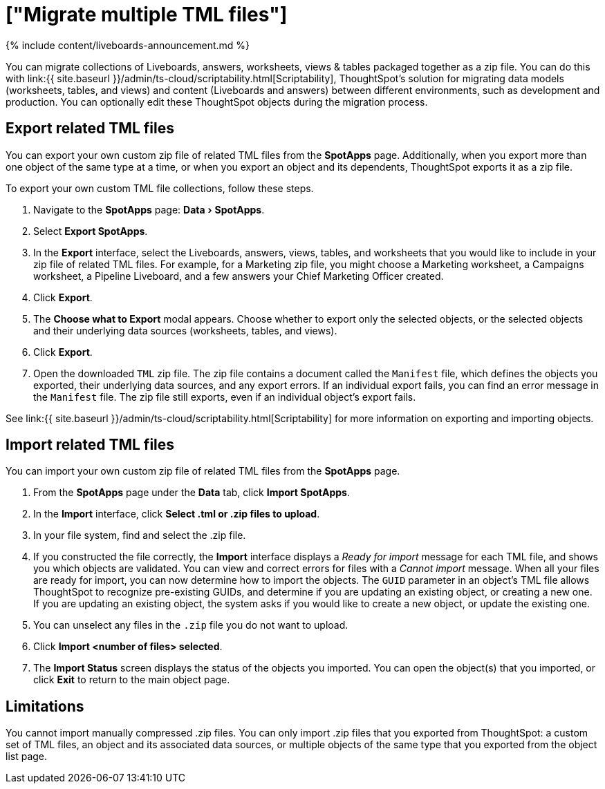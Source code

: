 = ["Migrate multiple TML files"]
:experimental:
:last_updated: 11/05/2021
:permalink: /:collection/:path.html
:redirect_from: ["/admin/scriptability/app-templates.html"]
:sidebar: mydoc_sidebar
:summary: You can migrate multiple objects to and from clusters using TML, ThoughtSpot's modeling language.

{% include content/liveboards-announcement.md %}

You can migrate collections of Liveboards, answers, worksheets, views & tables packaged together as a zip file.
You can do this with link:{{ site.baseurl }}/admin/ts-cloud/scriptability.html[Scriptability], ThoughtSpot's solution for migrating data models (worksheets, tables, and views) and content (Liveboards and answers) between different environments, such as development and production.
You can optionally edit these ThoughtSpot objects during the migration process.

[#export-multiple]
== Export related TML files

You can export your own custom zip file of related TML files from the *SpotApps* page.
Additionally, when you export more than one object of the same type at a time, or when you export an object and its dependents, ThoughtSpot exports it as a zip file.

To export your own custom TML file collections, follow these steps.

. Navigate to the *SpotApps* page: menu:Data[SpotApps].
. Select *Export SpotApps*.
. In the *Export* interface, select the Liveboards, answers, views, tables, and worksheets that you would like to include in your zip file of related  TML files.
For example, for a Marketing zip file, you might choose a Marketing worksheet, a Campaigns worksheet, a Pipeline Liveboard, and a few answers your Chief Marketing Officer created.
. Click *Export*.
. The *Choose what to Export* modal appears.
Choose whether to export only the selected objects, or the selected objects and their underlying data sources (worksheets, tables, and views).
. Click *Export*.
. Open the downloaded `TML` zip file.
The zip file contains a document called the `Manifest` file, which defines the objects you exported, their underlying data sources, and any export errors.
If an individual export fails, you can find an error message in the `Manifest` file.
The zip file still exports, even if an individual object's export fails.

See link:{{ site.baseurl }}/admin/ts-cloud/scriptability.html[Scriptability] for more information on exporting and importing objects.

== Import related TML files

You can import your own custom zip file of related TML files from the *SpotApps* page.

. From the *SpotApps* page under the *Data* tab, click *Import SpotApps*.
. In the *Import* interface, click *Select .tml or .zip files to upload*.
. In your file system, find and select the .zip file.
. If you constructed the file correctly, the *Import* interface displays a _Ready for import_ message for each TML file, and shows you which objects are validated.
You can view and correct errors for files with a _Cannot import_ message.
When all your files are ready for import, you can now determine how to import the objects.
The `GUID` parameter in an object's TML file allows ThoughtSpot to recognize pre-existing GUIDs, and determine if you are updating an existing object, or creating a new one.
If you are updating an existing object, the system asks if you would like to create a new object, or update the existing one.
. You can unselect any files in the `.zip` file you do not want to upload.
. Click *Import <number of files> selected*.
. The *Import Status* screen displays the status of the objects you imported.
You can open the object(s) that you imported, or click *Exit* to return to the main object page.

== Limitations

You cannot import manually compressed .zip files.
You can only import .zip files that you exported from ThoughtSpot: a custom set of TML files, an object and its associated data sources, or multiple objects of the same type that you exported from the object list page.
